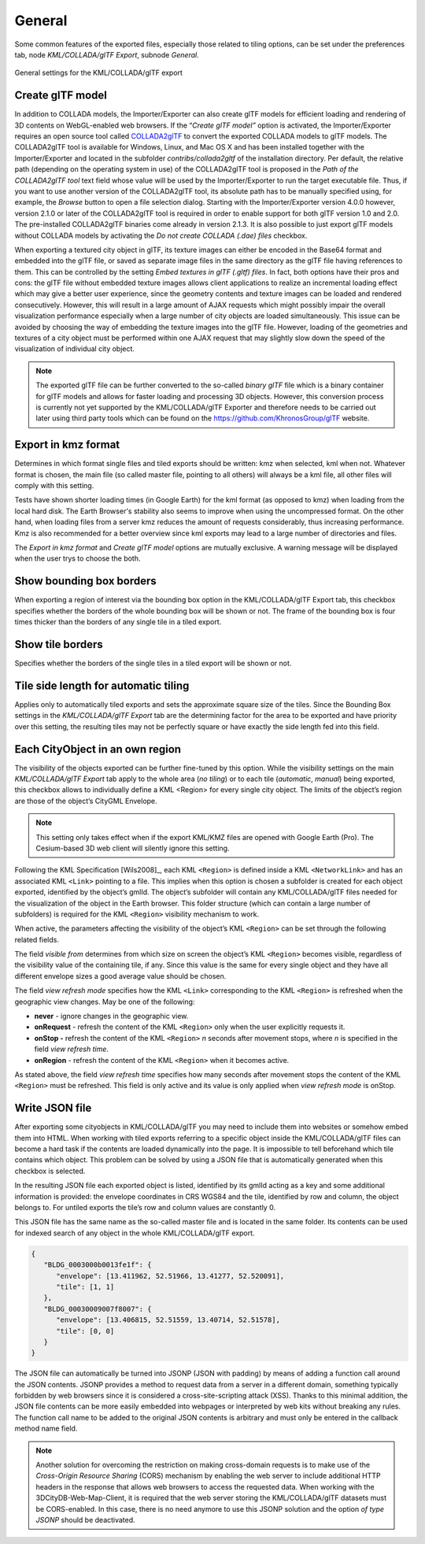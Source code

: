 .. _impexp_kml_export_preferences_general_chapter:

General
^^^^^^^

Some common features of the exported files, especially those related to
tiling options, can be set under the preferences tab, node
*KML/COLLADA/glTF Export*, subnode *General*.

.. figure:: /media/impexp_kml_export_preferences_general_fig.png
   :name: pic_kml_collada_gltf_preferences_general
   :align: center

   General settings for the KML/COLLADA/glTF export

Create glTF model
"""""""""""""""""

In addition to COLLADA models, the Importer/Exporter can also create
glTF models for efficient loading and rendering of 3D contents on
WebGL-enabled web browsers. If the “\ *Create glTF model”* option is
activated, the Importer/Exporter requires an open source tool called
`COLLADA2glTF <https://github.com/KhronosGroup/COLLADA2GLTF/wiki>`_
to convert the exported COLLADA models to glTF models.
The COLLADA2glTF tool is available for Windows, Linux, and Mac OS X and
has been installed together with the Importer/Exporter and located in
the subfolder *contribs/collada2gltf* of the installation directory. Per
default, the relative path (depending on the operating system in use) of
the COLLADA2glTF tool is proposed in the *Path of the COLLADA2glTF tool*
text field whose value will be used by the Importer/Exporter to run the
target executable file. Thus, if you want to use another version of the
COLLADA2glTF tool, its absolute path has to be manually specified using,
for example, the *Browse* button to open a file selection dialog.
Starting with the Importer/Exporter version 4.0.0 however, version 2.1.0
or later of the COLLADA2glTF tool is required in order to enable support
for both glTF version 1.0 and 2.0. The pre-installed COLLADA2glTF
binaries come already in version 2.1.3. It is also possible to just
export glTF models without COLLADA models by activating the *Do not
create COLLADA (.dae) files* checkbox.

When exporting a textured city object in glTF, its texture images can
either be encoded in the Base64 format and embedded into the glTF file,
or saved as separate image files in the same directory as the glTF file
having references to them. This can be controlled by the setting *Embed
textures in glTF (.gltf) files*. In fact, both options have their pros
and cons: the glTF file without embedded texture images allows client
applications to realize an incremental loading effect which may give a
better user experience, since the geometry contents and texture images
can be loaded and rendered consecutively. However, this will result in a
large amount of AJAX requests which might possibly impair the overall
visualization performance especially when a large number of city objects
are loaded simultaneously. This issue can be avoided by choosing the way
of embedding the texture images into the glTF file. However, loading of
the geometries and textures of a city object must be performed within
one AJAX request that may slightly slow down the speed of the
visualization of individual city object.

.. note::
   The exported glTF file can be further converted to the so-called
   *binary glTF* file which is a binary container for glTF models and
   allows for faster loading and processing 3D objects. However, this
   conversion process is currently not yet supported by the
   KML/COLLADA/glTF Exporter and therefore needs to be carried out later
   using third party tools which can be found on the
   https://github.com/KhronosGroup/glTF website.

Export in kmz format
""""""""""""""""""""

Determines in which format single files and tiled exports should be
written: kmz when selected, kml when not. Whatever format is chosen, the
main file (so called master file, pointing to all others) will always be
a kml file, all other files will comply with this setting.

Tests have shown shorter loading times (in Google Earth) for the kml
format (as opposed to kmz) when loading from the local hard disk. The
Earth Browser's stability also seems to improve when using the
uncompressed format. On the other hand, when loading files from a server
kmz reduces the amount of requests considerably, thus increasing
performance. Kmz is also recommended for a better overview since kml
exports may lead to a large number of directories and files.

The *Export in kmz format* and *Create glTF model* options are mutually
exclusive. A warning message will be displayed when the user trys to
choose the both.

Show bounding box borders
"""""""""""""""""""""""""

When exporting a region of interest via the bounding box option in the
KML/COLLADA/glTF Export tab, this checkbox specifies whether the borders
of the whole bounding box will be shown or not. The frame of the
bounding box is four times thicker than the borders of any single tile
in a tiled export.

Show tile borders
"""""""""""""""""

Specifies whether the borders of the single tiles in a tiled export will
be shown or not.

Tile side length for automatic tiling
"""""""""""""""""""""""""""""""""""""

Applies only to automatically tiled exports and sets the approximate
square size of the tiles. Since the Bounding Box settings in the
*KML/COLLADA/glTF Export* tab are the determining factor for the area to
be exported and have priority over this setting, the resulting tiles may
not be perfectly square or have exactly the side length fed into this
field.

Each CityObject in an own region
""""""""""""""""""""""""""""""""

The visibility of the objects exported can be further fine-tuned by this
option. While the visibility settings on the main *KML/COLLADA/glTF
Export* tab apply to the whole area (*no tiling*) or to each tile
(*automatic*, *manual*) being exported, this checkbox allows to
individually define a KML <Region> for every single city object. The
limits of the object’s region are those of the object’s CityGML
Envelope.

.. note::
   This setting only takes effect when if the export KML/KMZ files
   are opened with Google Earth (Pro). The Cesium-based 3D web client will
   silently ignore this setting.

Following the KML Specification [Wils2008]_, each KML ``<Region>`` is
defined inside a KML ``<NetworkLink>`` and has an associated KML ``<Link>``
pointing to a file. This implies when this option is chosen a subfolder
is created for each object exported, identified by the object’s gmlId.
The object’s subfolder will contain any KML/COLLADA/glTF files needed
for the visualization of the object in the Earth browser. This folder
structure (which can contain a large number of subfolders) is required
for the KML ``<Region>`` visibility mechanism to work.

When active, the parameters affecting the visibility of the object’s KML
``<Region>`` can be set through the following related fields.

The field *visible from* determines from which size on screen the
object’s KML ``<Region>`` becomes visible, regardless of the visibility
value of the containing tile, if any. Since this value is the same for
every single object and they have all different envelope sizes a good
average value should be chosen.

The field *view refresh mode* specifies how the KML ``<Link>`` corresponding
to the KML ``<Region>`` is refreshed when the geographic view changes. May
be one of the following:

-  **never** - ignore changes in the geographic view.

-  **onRequest** - refresh the content of the KML ``<Region>`` only when the user explicitly requests it.

-  **onStop -** refresh the content of the KML ``<Region>`` *n* seconds after movement stops, where *n* is specified in the field *view refresh time*.

-  **onRegion** - refresh the content of the KML ``<Region>`` when it becomes active.

As stated above, the field *view refresh time* specifies how many
seconds after movement stops the content of the KML ``<Region>`` must be
refreshed. This field is only active and its value is only applied when
*view refresh mode* is onStop.

Write JSON file
"""""""""""""""

After exporting some cityobjects in KML/COLLADA/glTF you may need to
include them into websites or somehow embed them into HTML. When working
with tiled exports referring to a specific object inside the
KML/COLLADA/glTF files can become a hard task if the contents are loaded
dynamically into the page. It is impossible to tell beforehand which
tile contains which object. This problem can be solved by using a JSON
file that is automatically generated when this checkbox is selected.

In the resulting JSON file each exported object is listed, identified by
its gmlId acting as a key and some additional information is provided:
the envelope coordinates in CRS WGS84 and the tile, identified by row
and column, the object belongs to. For untiled exports the tile’s row
and column values are constantly 0.

This JSON file has the same name as the so-called master file and is
located in the same folder. Its contents can be used for indexed search
of any object in the whole KML/COLLADA/glTF export.

.. code-block:: json

   {
      "BLDG_0003000b0013fe1f": {
         "envelope": [13.411962, 52.51966, 13.41277, 52.520091],
         "tile": [1, 1]
      },
      "BLDG_00030009007f8007": {
         "envelope": [13.406815, 52.51559, 13.40714, 52.51578],
         "tile": [0, 0]
      }
   }

The JSON file can automatically be turned into JSONP (JSON with padding)
by means of adding a function call around the JSON contents. JSONP
provides a method to request data from a server in a different domain,
something typically forbidden by web browsers since it is considered a
cross-site-scripting attack (XSS). Thanks to this minimal addition, the
JSON file contents can be more easily embedded into webpages or
interpreted by web kits without breaking any rules. The function call
name to be added to the original JSON contents is arbitrary and must
only be entered in the callback method name field.

.. note::
   Another solution for overcoming the restriction on making
   cross-domain requests is to make use of the *Cross-Origin Resource
   Sharing* (CORS) mechanism by enabling the web server to include
   additional HTTP headers in the response that allows web browsers to
   access the requested data. When working with the
   3DCityDB-Web-Map-Client, it is required that the web server storing the
   KML/COLLADA/glTF datasets must be CORS-enabled. In this case, there is
   no need anymore to use this JSONP solution and the option *of type
   JSONP* should be deactivated.